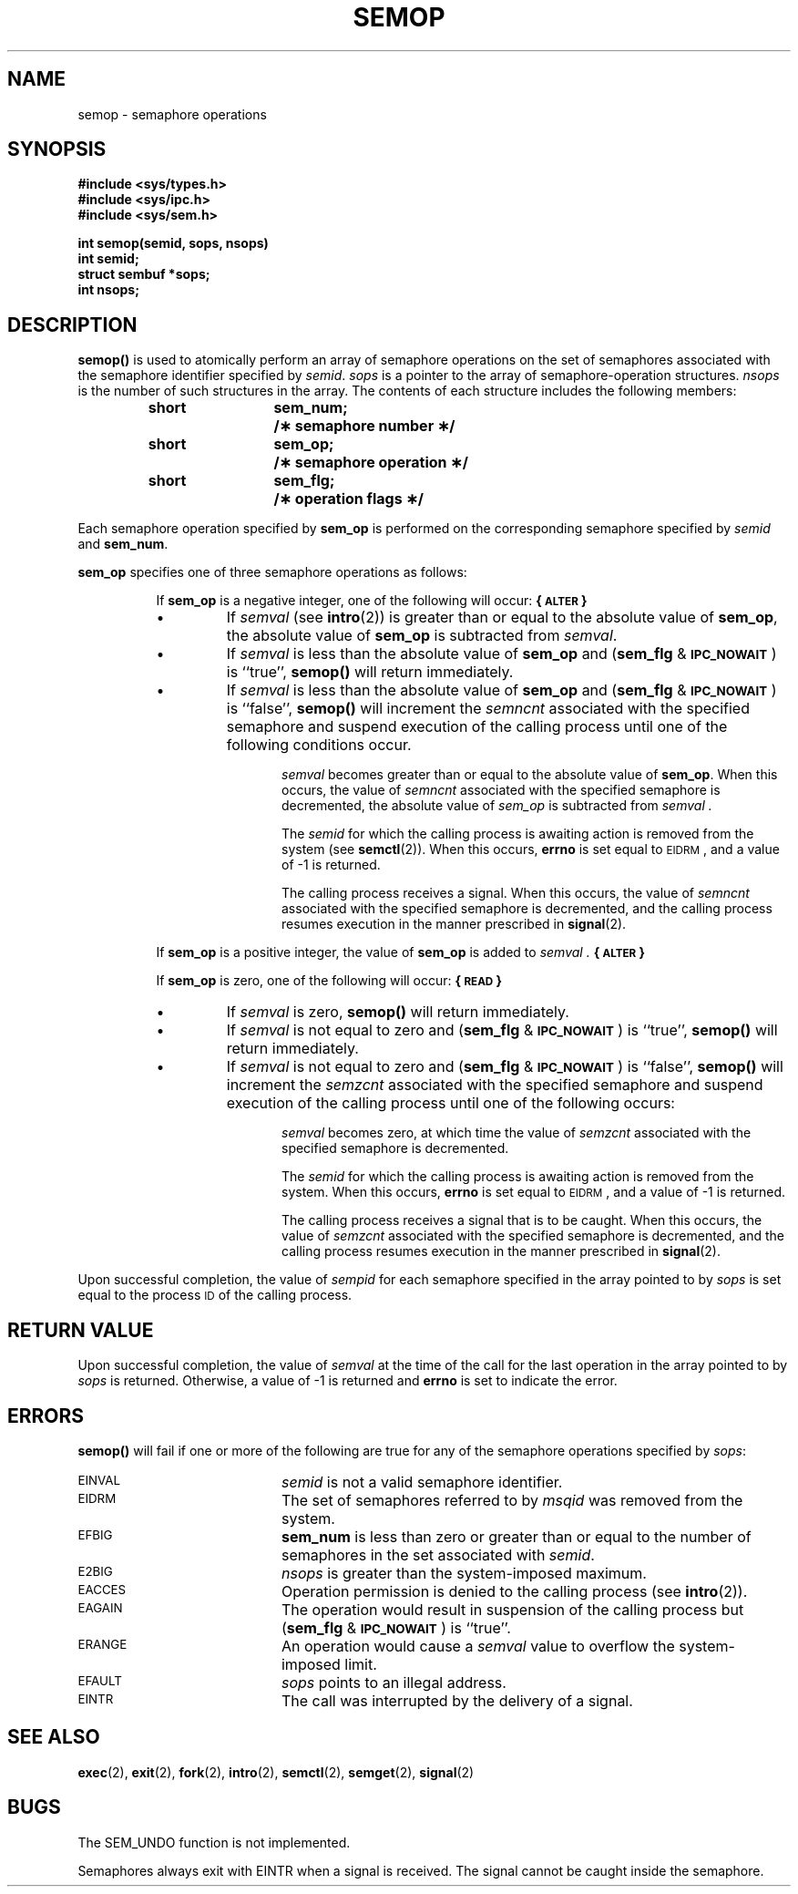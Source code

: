 .\" @(#)semop.2 1.16 88/03/01 SMI; from S5R3
.TH SEMOP 2 "21 November 1987"
.SH NAME
semop \- semaphore operations
.SH SYNOPSIS
.ft B
#include <sys/types.h>
.br
#include <sys/ipc.h>
.br
#include <sys/sem.h>
.LP
.ft B
.nf
int semop(semid, sops, nsops)
int semid;
struct sembuf *sops;
int nsops;
.ft R
.fi
.SH DESCRIPTION
.IX  semop  ""  "\fLsemop\fR  \(em semaphore operations"
.IX  semaphore "operations \(em \fLsemop\fR"
.B semop(\|)
is used to atomically perform an array of semaphore operations on the
set of semaphores associated with the semaphore identifier specified by
.IR semid .
.I sops
is a pointer to the array of semaphore-operation structures.
.I nsops
is the number of such structures in the array.
The contents of each structure includes the following members:
.LP
.RS
.ta 8n 20n
.ft B
.nf
short	sem_num;	/\(** semaphore number \(**/
short	sem_op;	/\(** semaphore operation \(**/
short	sem_flg;	/\(** operation flags \(**/
.fi
.ft R
.RE
.LP
Each semaphore operation specified by
.B sem_op
is performed on the corresponding semaphore specified by
.I semid
and
.BR sem_num .
.LP
.B sem_op
specifies one of three semaphore operations as follows:
.LP
.RS 8
If
.B sem_op
is a negative integer, one of the following will occur:
.B \%{\s-1ALTER\s0}
.TP
\(bu
If
.I semval
(see
.BR intro (2))
is greater than or equal to the absolute value of
.BR sem_op ,
the absolute value of
.B sem_op
is subtracted from
.IR semval .
.TP
\(bu
If
.I semval
is less than the absolute value of
.B sem_op
and
.RB ( sem_flg " &"
.SM
.BR IPC_NOWAIT\*S )
is ``true'',
.B semop(\|)
will return immediately.
.TP
\(bu
If
.I semval
is less than the absolute value of
.B sem_op
and
.RB ( sem_flg " &"
.SM
.BR IPC_NOWAIT\*S )
is ``false'',
.B semop(\|)
will increment the
.I semncnt
associated with the specified semaphore
and suspend execution of the calling process
until one of the following conditions occur.
.RS 12
.LP
.I semval
becomes greater than or equal to the absolute value of
.BR sem_op .
When this occurs, the value of
.I semncnt
associated with the specified
semaphore is decremented, the absolute value of
.I sem_op
is subtracted from
.I semval .
.LP
The
.I semid
for which the calling process is awaiting action
is removed from the system (see
.BR semctl (2)).
When this occurs,
.B errno
is set equal to
.SM EIDRM\*S,
and a value of \-1 is returned.
.LP
The calling process receives a signal.
When this occurs, the value of
.I semncnt
associated with the specified
semaphore is decremented,
and the calling process resumes execution in the manner prescribed in
.BR signal (2).
.RE
.LP
If
.B sem_op
is a positive integer, the value of
.B sem_op
is added to
.I semval .
.B \%{\s-1ALTER\s0}
.if t .bp
.LP
If
.B sem_op
is zero,
one of the following will occur:
.B \%{\s-1READ\s0}
.TP
\(bu
If
.I semval
is zero,
.B semop(\|)
will return immediately.
.TP
\(bu
If
.I semval
is not equal to zero and
.RB ( sem_flg " &"
.SM
.BR IPC_NOWAIT\*S )
is ``true'',
.B semop(\|)
will return immediately.
.TP
\(bu
If
.I semval
is not equal to zero and
.RB ( sem_flg " &"
.SM
.BR IPC_NOWAIT\*S )
is ``false'',
.B semop(\|)
will increment the
.I semzcnt
associated with the specified semaphore
and suspend execution of the calling process until
one of the following occurs:
.RS 12
.LP
.I semval
becomes zero, at which time the value of
.I semzcnt
associated with the
specified semaphore is decremented.
.LP
The
.I semid
for which the calling process is awaiting action
is removed from the system.
When this occurs,
.B errno
is set equal to
.SM EIDRM\*S,
and a value of \-1 is returned.
.LP
The calling process receives a signal that is to be caught.
When this occurs, the value of
.I semzcnt
associated with the specified semaphore is decremented,
and the calling process resumes execution in the manner prescribed in
.BR signal (2).
.RE
.RE
.LP
Upon successful completion, the value of
.I sempid
for each semaphore specified in the array pointed to by
.I sops
is set equal to the process
.SM ID
of the calling process.
.SH RETURN VALUE
Upon successful completion, the value of
.I semval
at the time of the call for the
last operation in the array pointed to by
.I sops
is returned.
Otherwise, a value of \-1 is returned and
.B errno
is set to indicate the error.
.SH ERRORS
.B semop(\|)
will fail if one or more of the following are true for any of the semaphore
operations specified by
.IR sops :
.TP 20
.SM EINVAL
.I semid
is not a valid semaphore identifier.
.TP 20
.SM EIDRM
The set of semaphores referred to by
.I msqid
was removed from the system.
.TP 20
.SM EFBIG
.B sem_num
is less than zero or greater than or equal to the number of semaphores
in the set associated with
.IR semid .
.TP 20
.SM E2BIG
.I nsops
is greater than the system-imposed maximum.
.TP 20
.SM EACCES
Operation permission is denied to the calling process (see
.BR intro (2)).
.TP 20
.SM EAGAIN
The operation would result in suspension of the calling process but
.RB ( sem_flg " &"
.SM
.BR IPC_NOWAIT\*S )
is ``true''.
.TP 20
.SM ERANGE
An operation would cause a
.I semval
value to overflow the system-imposed limit.
.TP 20
.SM EFAULT
.I sops
points to an illegal address.
.TP 20
.SM EINTR
The call was interrupted by the delivery of a signal.
.SH SEE ALSO
.BR exec (2),
.BR exit (2),
.BR fork (2),
.BR intro (2),
.BR semctl (2),
.BR semget (2),
.BR signal (2)
.SH BUGS
The SEM_UNDO function is not implemented.
.LP
Semaphores always exit with EINTR when a signal is received.  The signal
cannot be caught inside the semaphore.
